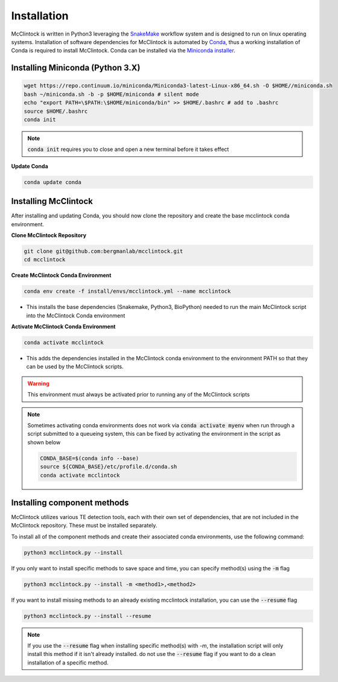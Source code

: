 
::::::::::::
Installation
::::::::::::

McClintock is written in Python3 leveraging the `SnakeMake <https://snakemake.readthedocs.io/en/stable/>`_ workflow system and is designed to run on linux operating systems. Installation of software dependencies for McClintock is automated by `Conda <https://docs.conda.io/en/latest/>`_, thus a working installation of Conda is required to install McClintock. Conda can be installed via the `Miniconda installer <https://repo.anaconda.com/miniconda/Miniconda3-latest-Linux-x86_64.sh>`_.


Installing Miniconda (Python 3.X)
"""""""""""""""""""""""""""""""""

.. code:: bash

   wget https://repo.continuum.io/miniconda/Miniconda3-latest-Linux-x86_64.sh -O $HOME//miniconda.sh
   bash ~/miniconda.sh -b -p $HOME/miniconda # silent mode
   echo "export PATH=\$PATH:\$HOME/miniconda/bin" >> $HOME/.bashrc # add to .bashrc
   source $HOME/.bashrc
   conda init

.. note:: :code:`conda init` requires you to close and open a new terminal before it takes effect

**Update Conda**

.. code:: bash

   conda update conda

.. seealso:: 
   For more information on Conda, see the `Conda User Guide <https://docs.conda.io/projects/conda/en/latest/index.html>`_

Installing McClintock 
"""""""""""""""""""""

After installing and updating Conda, you should now clone the repository and create the base mcclintock conda environment.

**Clone McClintock Repository**

.. code:: bash

   git clone git@github.com:bergmanlab/mcclintock.git
   cd mcclintock

**Create McClintock Conda Environment**

.. code:: bash

   conda env create -f install/envs/mcclintock.yml --name mcclintock

* This installs the base dependencies (Snakemake, Python3, BioPython) needed to run the main McClintock script into the McClintock Conda environment

**Activate McClintock Conda Environment**

.. code:: bash

   conda activate mcclintock

* This adds the dependencies installed in the McClintock conda environment to the environment PATH so that they can be used by the McClintock scripts.

.. warning:: 
   
   This environment must always be activated prior to running any of the McClintock scripts

.. note:: 
   
   Sometimes activating conda environments does not work via :code:`conda activate myenv` when run through a script submitted to a queueing system, this can be fixed by activating the environment in the script as shown below

   .. code:: bash

      CONDA_BASE=$(conda info --base)
      source ${CONDA_BASE}/etc/profile.d/conda.sh
      conda activate mcclintock


Installing component methods
""""""""""""""""""""""""""""
McClintock utilizes various TE detection tools, each with their own set of dependencies, that are not included in the McClintock repository. These must be installed separately. 

To install all of the component methods and create their associated conda environments, use the following command:

.. code:: bash

   python3 mcclintock.py --install

If you only want to install specific methods to save space and time, you can specify method(s) using the :code:`-m` flag

.. code:: bash

   python3 mcclintock.py --install -m <method1>,<method2>

If you want to install missing methods to an already existing mcclintock installation, you can use the :code:`--resume` flag

.. code:: bash

   python3 mcclintock.py --install --resume

.. note::

   If you use the :code:`--resume` flag when installing specific method(s) with `-m`, the installation script will only install this method if it isn't already installed. do not use the :code:`--resume` flag if you want to do a clean installation of a specific method.




